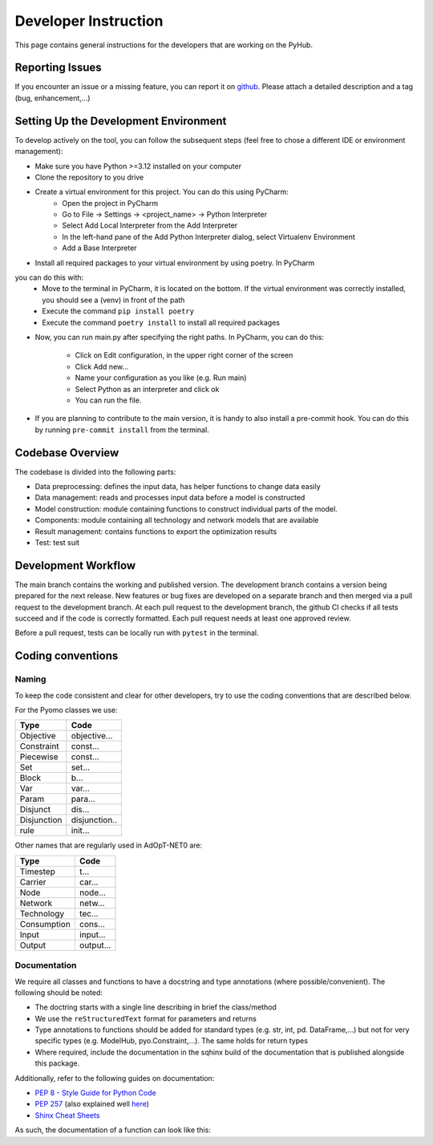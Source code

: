 .. _developers-guide:

=====================================
Developer Instruction
=====================================
This page contains general instructions for the developers that are working on the PyHub.

Reporting Issues
-----------------------
If you encounter an issue or a missing feature, you can report it on `github
<https://github.com/UU-ER/AdOpT-NET0/issues>`_. Please
attach a detailed description and a tag (bug, enhancement,...)

Setting Up the Development Environment
-----------------------------------------
To develop actively on the tool, you can follow the subsequent steps (feel free to
chose a different IDE or environment management):

- Make sure you have Python >=3.12 installed on your computer
- Clone the repository to you drive
- Create a virtual environment for this project. You can do this using PyCharm:
    - Open the project in PyCharm
    - Go to File -> Settings -> <project_name> -> Python Interpreter
    - Select Add Local Interpreter from the Add Interpreter
    - In the left-hand pane of the Add Python Interpreter dialog, select Virtualenv Environment
    - Add a Base Interpreter
- Install all required packages to your virtual environment by using poetry. In PyCharm
you can do this with:
    - Move to the terminal in PyCharm, it is located on the bottom. If the virtual environment was correctly installed, you should see a (venv) in front of the path
    - Execute the command ``pip install poetry``
    - Execute the command ``poetry install`` to install all required packages
- Now, you can run main.py after specifying the right paths. In PyCharm, you can do
  this:
    - Click on Edit configuration, in the upper right corner of the screen
    - Click Add new...
    - Name your configuration as you like (e.g. Run main)
    - Select Python as an interpreter and click ok
    - You can run the file.
- If you are planning to contribute to the main version, it is handy to also install
  a pre-commit hook. You can do this by running ``pre-commit install`` from the
  terminal.


Codebase Overview
-----------------------------------------
The codebase is divided into the following parts:

- Data preprocessing: defines the input data, has helper functions to change data easily
- Data management: reads and processes input data before a model is constructed
- Model construction: module containing functions to construct individual parts of
  the model.
- Components: module containing all technology and network models that are available
- Result management: contains functions to export the optimization results
- Test: test suit

Development Workflow
-----------------------------------------
The main branch contains the working and published version. The development branch
contains a version being prepared for the next release. New features or bug fixes are
developed on a separate branch and then merged via a pull request to the development
branch. At each pull request to the development branch, the github CI checks if all
tests succeed and if the code is correctly formatted. Each pull request needs at
least one approved review.

Before a pull request, tests can be locally run with ``pytest`` in
the terminal.

Coding conventions
-----------------------------------------

Naming
^^^^^^^^^^

To keep the code consistent and clear for other developers, try to use the coding
conventions that are described below.

For the Pyomo classes we use:

+-------------+--------------+
| Type        | Code         |
+=============+==============+
| Objective   | objective... |
+-------------+--------------+
| Constraint  | const...     |
+-------------+--------------+
| Piecewise   | const...     |
+-------------+--------------+
| Set         | set...       |
+-------------+--------------+
| Block       | b...         |
+-------------+--------------+
| Var         | var...       |
+-------------+--------------+
| Param       | para...      |
+-------------+--------------+
| Disjunct    | dis...       |
+-------------+--------------+
| Disjunction | disjunction..|
+-------------+--------------+
| rule        | init...      |
+-------------+--------------+

Other names that are regularly used in AdOpT-NET0 are:

+-------------+--------------+
| Type        | Code         |
+=============+==============+
| Timestep    | t...         |
+-------------+--------------+
| Carrier     | car...       |
+-------------+--------------+
| Node        | node...      |
+-------------+--------------+
| Network     | netw...      |
+-------------+--------------+
| Technology  | tec...       |
+-------------+--------------+
| Consumption | cons...      |
+-------------+--------------+
| Input       | input...     |
+-------------+--------------+
| Output      | output...    |
+-------------+--------------+

Documentation
^^^^^^^^^^^^^^^^
We require all classes and functions to have a docstring and type annotations (where
possible/convenient). The following should be noted:

- The doctring starts with a single line describing in brief the class/method
- We use the ``reStructuredText`` format for parameters and returns
- Type annotations to functions should be added for standard types (e.g. str, int, pd.
  DataFrame,...) but not for very specific types (e.g. ModelHub, pyo.Constraint,...).
  The same holds for return types
- Where required, include the documentation in the sqhinx build of the documentation
  that is published alongside this package.

Additionally, refer to the following guides on documentation:

* `PEP 8 - Style Guide for Python Code <https://peps.python.org/pep-0008/>`_
* `PEP 257 <https://peps.python.org/pep-0257/>`_ (also explained well `here <https://pandas.pydata.org/docs/development/contributing_docstring.html>`_)
* `Shinx Cheat Sheets <https://sphinx-tutorial.readthedocs.io/cheatsheet/>`_

As such, the documentation of a function can look like this:

.. testcode::

    def set_capex_model(config: dict, economics) -> int:
        """
        Sets the capex model of a technology

        Takes either the global capex model or the model defined in respective technology
        :param dict config: dict containing model information
        :param economics: Economics class
        :return: CAPEX model
        :rtype: int
        """
        capex_model = economics.capex_model
        if capex_model != 4:
            if config["economic"]["global_simple_capex_model"]["value"]:
                capex_model = 1

        return capex_model

